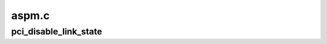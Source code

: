 .. -*- coding: utf-8; mode: rst -*-

======
aspm.c
======


.. _`pci_disable_link_state`:

pci_disable_link_state
======================

.. c:function:: void pci_disable_link_state (struct pci_dev *pdev, int state)

    Disable device's link state, so the link will never enter specific states. Note that if the BIOS didn't grant ASPM control to the OS, this does nothing because we can't touch the LNKCTL register.

    :param struct pci_dev \*pdev:
        PCI device

    :param int state:
        ASPM link state to disable

